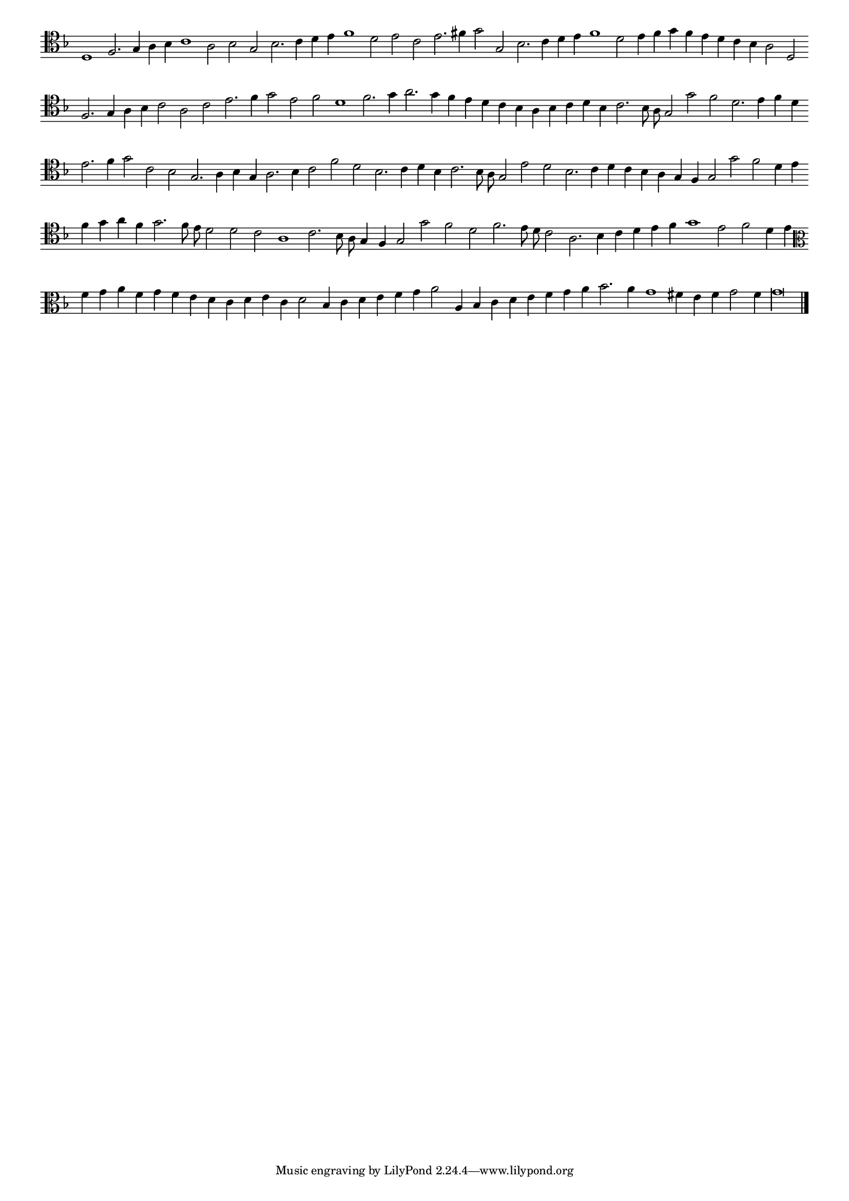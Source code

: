 \version "2.12.3"

#(set-global-staff-size 15)
\paper { indent = #0 }
\layout {
	\context {
		\Score
		\override SpacingSpanner #'uniform-stretching = ##t
	}
}
<<
\new Staff \with {
	\remove "Time_signature_engraver"
}
\relative c' {
	\time 2/1
	\clef tenor
        \key d \minor
	#(set-accidental-style 'forget)
        \autoBeamOff
        \cadenzaOn
	d,1 f2. g4 a bes c1 a2 bes g bes2. c4 d e f1 d2 e c e2. fis4 g2 g, bes2. c4 d e f1 d2 e4 f g f e d c bes a2 d, \bar ""
	f2. g4 a bes c2 a c e2. f4 g2 e f d1 f2. g4 a2. g4 f e d c bes a bes c d bes c2. bes8 a g2 g' f d2. e4 f d \bar ""
	e2. f4 g2 c, bes g2. a4 bes g a2. bes4 c2 f d bes2. c4 d bes c2. bes8 a g2 e' d bes2. c4 d c bes a g f g2 g' f d4 e \bar ""
	f4 g a f g2. f8 e d2 d c a1 c2. bes8 a g4 f g2 g' f d f2. e8 d c2 a2. bes4 c d e f g1 e2 f d4 e \bar ""
	\clef alto f4 g a f g f e d c d e c d2 bes4 c d e f g a2 a,4 bes c d e f g a bes2. a4 g1 fis4 e f g2 f4 g\longa
	\bar"|."
        \cadenzaOff
}
>>
